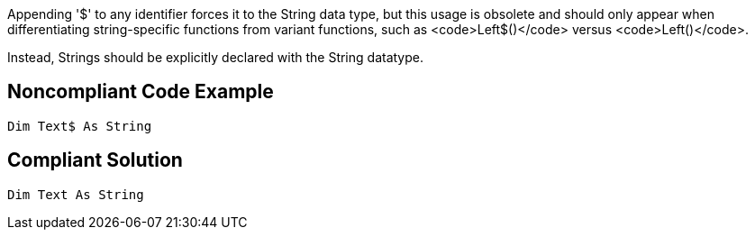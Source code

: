 Appending '$' to any identifier forces it to the String data type, but this usage is obsolete and should only appear when differentiating string-specific functions from variant functions, such as <code>Left$()</code> versus <code>Left()</code>.

Instead, Strings should be explicitly declared with the String datatype.


== Noncompliant Code Example

----
Dim Text$ As String
----


== Compliant Solution

----
Dim Text As String
----


